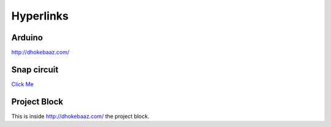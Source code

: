 Hyperlinks
++++++++++


Arduino
-------

http://dhokebaaz.com/


Snap circuit
------------

`Click Me <http://dhokebaaz.com/>`__


Project Block
-------------

This is inside http://dhokebaaz.com/  the project block.
